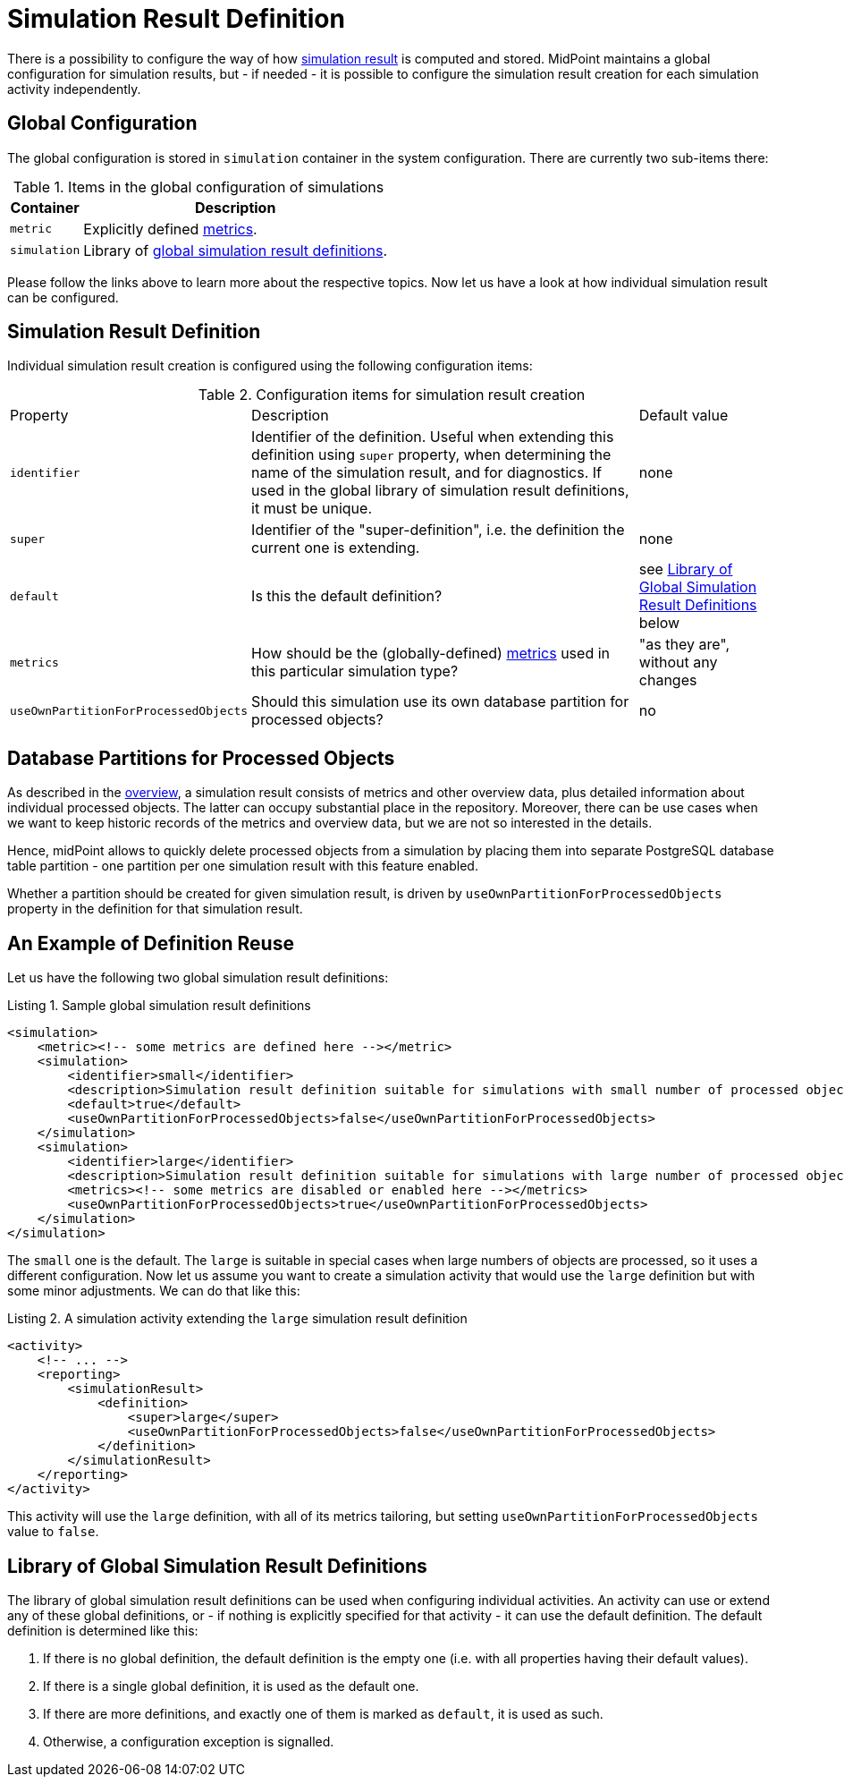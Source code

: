 = Simulation Result Definition

There is a possibility to configure the way of how xref:index.adoc[simulation result] is computed and stored.
MidPoint maintains a global configuration for simulation results, but - if needed - it is possible to configure the simulation result creation for each simulation activity independently.

== Global Configuration

The global configuration is stored in `simulation` container in the system configuration.
There are currently two sub-items there:

.Items in the global configuration of simulations
[%autowidth]
|====
| Container | Description

| `metric`
| Explicitly defined xref:metrics.adoc[metrics].

| `simulation`
| Library of xref:#_library[global simulation result definitions].
|====

Please follow the links above to learn more about the respective topics.
Now let us have a look at how individual simulation result can be configured.

== Simulation Result Definition

Individual simulation result creation is configured using the following configuration items:

.Configuration items for simulation result creation
[%autowidth]
|====
| Property | Description | Default value
| `identifier`
| Identifier of the definition.
Useful when extending this definition using `super` property, when determining the name of the simulation result, and for diagnostics.
If used in the global library of simulation result definitions, it must be unique.
| none

| `super`
| Identifier of the "super-definition", i.e. the definition the current one is extending.
| none

| `default`
| Is this the default definition?
| see <<_library>> below

| `metrics`
| How should be the (globally-defined) xref:metrics.adoc[metrics] used in this particular simulation type?
| "as they are", without any changes

| `useOwnPartitionForProcessedObjects`
| Should this simulation use its own database partition for processed objects?
| no

|====

[#_partitions]
== Database Partitions for Processed Objects

As described in the xref:index.adoc[overview], a simulation result consists of metrics and other overview data, plus detailed information about individual processed objects.
The latter can occupy substantial place in the repository.
Moreover, there can be use cases when we want to keep historic records of the metrics and overview data, but we are not so interested in the details.

Hence, midPoint allows to quickly delete processed objects from a simulation by placing them into separate PostgreSQL database table partition - one partition per one simulation result with this feature enabled.

Whether a partition should be created for given simulation result, is driven by `useOwnPartitionForProcessedObjects` property in the definition for that simulation result.

== An Example of Definition Reuse

Let us have the following two global simulation result definitions:

.Listing 1. Sample global simulation result definitions
[source,xml]
----
<simulation>
    <metric><!-- some metrics are defined here --></metric>
    <simulation>
        <identifier>small</identifier>
        <description>Simulation result definition suitable for simulations with small number of processed objects.</description>
        <default>true</default>
        <useOwnPartitionForProcessedObjects>false</useOwnPartitionForProcessedObjects>
    </simulation>
    <simulation>
        <identifier>large</identifier>
        <description>Simulation result definition suitable for simulations with large number of processed objects.</description>
        <metrics><!-- some metrics are disabled or enabled here --></metrics>
        <useOwnPartitionForProcessedObjects>true</useOwnPartitionForProcessedObjects>
    </simulation>
</simulation>
----

The `small` one is the default.
The `large` is suitable in special cases when large numbers of objects are processed, so it uses a different configuration.
Now let us assume you want to create a simulation activity that would use the `large` definition but with some minor adjustments.
We can do that like this:

.Listing 2. A simulation activity extending the `large` simulation result definition
[source,xml]
----
<activity>
    <!-- ... -->
    <reporting>
        <simulationResult>
            <definition>
                <super>large</super>
                <useOwnPartitionForProcessedObjects>false</useOwnPartitionForProcessedObjects>
            </definition>
        </simulationResult>
    </reporting>
</activity>
----

This activity will use the `large` definition, with all of its metrics tailoring, but setting `useOwnPartitionForProcessedObjects` value to `false`.

[#_library]
== Library of Global Simulation Result Definitions

The library of global simulation result definitions can be used when configuring individual activities.
An activity can use or extend any of these global definitions, or - if nothing is explicitly specified for that activity - it can use the default definition.
The default definition is determined like this:

. If there is no global definition, the default definition is the empty one (i.e. with all properties having their default values).
. If there is a single global definition, it is used as the default one.
. If there are more definitions, and exactly one of them is marked as `default`, it is used as such.
. Otherwise, a configuration exception is signalled.
